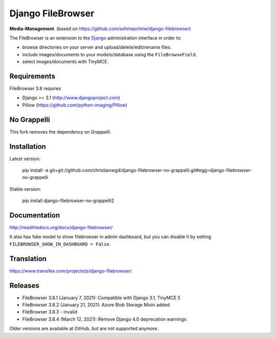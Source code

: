 Django FileBrowser
==================
.. image:: https://img.shields.io/pypi/v/django-filebrowser-no-grappelli2.svg
    :target: https://pypi.python.org/pypi/django-filebrowser-no-grappelli2

.. image:: https://img.shields.io/pypi/l/django-filebrowser-no-grappelli2.svg
    :target: https://pypi.python.org/pypi/django-filebrowser-no-grappelli2

.. image:: https://img.shields.io/pypi/dm/django-filebrowser-no-grappelli2
    :alt: PyPI - Downloads
    :target: https://pypi.python.org/pypi/django-filebrowser-no-grappelli2

**Media-Management**. (based on https://github.com/sehmaschine/django-filebrowser)

The FileBrowser is an extension to the `Django <http://www.djangoproject.com>`_ administration interface in order to:

* browse directories on your server and upload/delete/edit/rename files.
* include images/documents to your models/database using the ``FileBrowseField``.
* select images/documents with TinyMCE.

Requirements
------------

FileBrowser 3.8 requires

* Django >= 3.1 (http://www.djangoproject.com)
* Pillow (https://github.com/python-imaging/Pillow)

No Grappelli
------------

This fork removes the dependency on Grappelli.

.. figure:: docs/_static/Screenshot.png
   :scale: 50 %
   :alt: django filebrowser no grappelli

Installation
------------

Latest version:

    pip install -e git+git://github.com/christianwgd/django-filebrowser-no-grappelli.git#egg=django-filebrowser-no-grappelli

Stable version:

    pip install django-filebrowser-no-grappelli2

Documentation
-------------

http://readthedocs.org/docs/django-filebrowser/

It also has fake model to show filebrowser in admin dashboard, but you can disable it by setting ``FILEBROWSER_SHOW_IN_DASHBOARD = False``.

Translation
-----------

https://www.transifex.com/projects/p/django-filebrowser/

Releases
--------

* FileBrowser 3.8.1 (January 7, 2021): Compatible with Django 3.1, TinyMCE 5
* FileBrowser 3.8.2 (January 21, 2021): Azure Blob Storage Mixin added
* FileBrowser 3.8.3 - invalid
* FileBrowser 3.8.4 (March 12, 2021): Remove Django 4.0 deprecation warnings

Older versions are available at GitHub, but are not supported anymore.
